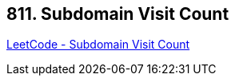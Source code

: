 == 811. Subdomain Visit Count

https://leetcode.com/problems/subdomain-visit-count/[LeetCode - Subdomain Visit Count]

